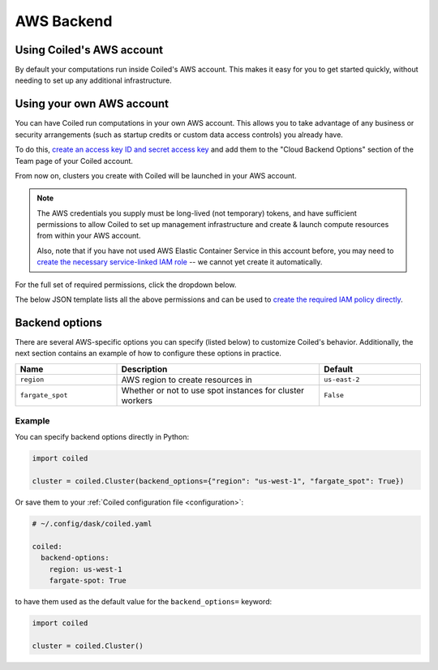 AWS Backend
===========

Using Coiled's AWS account
--------------------------

By default your computations run inside Coiled's AWS account.
This makes it easy for you to get started quickly, without needing
to set up any additional infrastructure.


Using your own AWS account
--------------------------

You can have Coiled run computations in your own AWS account.
This allows you to take advantage of any business or security arrangements
(such as startup credits or custom data access controls) you already have.

To do this,
`create an access key ID and secret access key <https://docs.aws.amazon.com/general/latest/gr/aws-sec-cred-types.html#access-keys-and-secret-access-keys>`_
and add them to the "Cloud Backend Options" section of the Team page of your Coiled account.

From now on, clusters you create with Coiled will be launched in your AWS account.

.. note::

    The AWS credentials you supply must be long-lived (not temporary) tokens, and have sufficient permissions
    to allow Coiled to set up management infrastructure and create & launch compute resources from within
    your AWS account.

    Also, note that if you have not used AWS Elastic Container Service in this
    account before, you may need to `create the necessary service-linked IAM role <https://docs.aws.amazon.com/AmazonECS/latest/developerguide/using-service-linked-roles.html>`_
    -- we cannot yet create it automatically.

For the full set of required permissions, click the dropdown below.

.. dropdown:: Click to see the full set of required permissions
  :title: bg-white

  **Setup***

  * iam:CreateRole
  * iam:AttachRolePolicy
  * iam:TagRole
  * iam:DeleteRole
  * ecs:CreateCluster
  * ec2:CreateVpc
  * ec2:ModifyVpcAttribute
  * ec2:CreateInternetGateway
  * ec2:AttachInternetGateway
  * ec2:CreateVpcPeeringConnection
  * ec2:CreateRouteTable
  * ec2:CreateRoute
  * ec2:CreateSubnet
  * ec2:AssociateRouteTable
  * ec2:ModifySubnetAttribute
  * ec2:AllocateAddress
  * ec2:CreateNatGateway

  **Ongoing***

  * sts:GetCallerIdentity
  * iam:GetRole
  * iam:PassRole
  * ecs:RegisterTaskDefinition
  * ecs:RunTask
  * ecs:ListTasks
  * ecs:DescribeTasks
  * ecs:DescribeClusters
  * ecs:StopTask
  * ecs:ListTaskDefinitions
  * ecs:DescribeTaskDefinition
  * ecs:ListClusters
  * ecr:DescribeImages
  * ecr:ListImages
  * ecr:DescribeRepositories
  * ecr:CreateRepository
  * ecr:GetAuthorizationToken
  * ecr:InitiateLayerUpload
  * ecr:UploadLayerPart
  * ecr:CompleteLayerUpload
  * ecr:PutImage
  * ecr:BatchCheckLayerAvailability
  * ecr:GetDownloadUrlForLayer
  * ecr:GetRepositoryPolicy
  * ecr:BatchGetImage
  * ec2:DescribeSubnets
  * ec2:CreateSecurityGroup
  * ec2:AuthorizeSecurityGroupIngress
  * ec2:CreateTags
  * ec2:DescribeSecurityGroups
  * ec2:DeleteSecurityGroup
  * ec2:DescribeVpcs
  * ec2:DescribeRouteTables
  * ec2:DescribeVpcPeeringConnections
  * ec2:DescribeAvailabilityZones
  * ec2:DescribeNatGateways
  * ec2:DescribeNetworkInterfaces
  * logs:CreateLogGroup
  * logs:PutRetentionPolicy
  * logs:GetLogEvents

The below JSON template lists all the above permissions and can be used to `create the required IAM policy directly <https://docs.aws.amazon.com/IAM/latest/UserGuide/access_policies_create-console.html#access_policies_create-json-editor>`_.

.. dropdown:: IAM policy template
  :title: bg-white

  .. code-block:: json

        {
            "Statement": [
                {
                    "Sid": "Setup",
                    "Effect": "Allow",
                    "Resource": "*",
                    "Action": [
                        "iam:CreateRole",
                        "iam:TagRole",
                        "iam:AttachRolePolicy",
                        "iam:DeleteRole",
                        "ecs:CreateCluster",
                        "ec2:CreateVpc",
                        "ec2:ModifyVpcAttribute",
                        "ec2:CreateInternetGateway",
                        "ec2:AttachInternetGateway",
                        "ec2:CreateVpcPeeringConnection",
                        "ec2:CreateRouteTable",
                        "ec2:CreateRoute",
                        "ec2:CreateSubnet",
                        "ec2:AssociateRouteTable",
                        "ec2:ModifySubnetAttribute",
                        "ec2:AllocateAddress",
                        "ec2:CreateNatGateway"
                    ]
                },
                {

                    "Sid": "Ongoing",
                    "Effect": "Allow",
                    "Resource": "*",
                    "Action": [
                        "sts:GetCallerIdentity",
                        "iam:GetRole",
                        "iam:PassRole",
                        "ecs:RegisterTaskDefinition",
                        "ecs:RunTask",
                        "ecs:ListTasks",
                        "ecs:DescribeTasks",
                        "ecs:DescribeClusters",
                        "ecs:StopTask",
                        "ecs:ListTaskDefinitions",
                        "ecs:DescribeTaskDefinition",
                        "ecs:ListClusters",
                        "ecr:DescribeImages",
                        "ecr:ListImages",
                        "ecr:DescribeRepositories",
                        "ecr:CreateRepository",
                        "ecr:GetAuthorizationToken",
                        "ecr:InitiateLayerUpload",
                        "ecr:UploadLayerPart",
                        "ecr:CompleteLayerUpload",
                        "ecr:PutImage",
                        "ecr:BatchCheckLayerAvailability",
                        "ecr:GetDownloadUrlForLayer",
                        "ecr:GetRepositoryPolicy",
                        "ecr:BatchGetImage",
                        "ec2:DescribeSubnets",
                        "ec2:CreateSecurityGroup",
                        "ec2:AuthorizeSecurityGroupIngress",
                        "ec2:CreateTags",
                        "ec2:DescribeSecurityGroups",
                        "ec2:DeleteSecurityGroup",
                        "ec2:DescribeVpcs",
                        "ec2:DescribeRouteTables",
                        "ec2:DescribeVpcPeeringConnections",
                        "ec2:DescribeAvailabilityZones",
                        "ec2:DescribeNatGateways",
                        "ec2:DescribeNetworkInterfaces",
                        "logs:CreateLogGroup",
                        "logs:PutRetentionPolicy",
                        "logs:GetLogEvents"
                    ]
                }
            ],
            "Version": "2012-10-17"
        }

Backend options
---------------

There are several AWS-specific options you can specify (listed below) to customize Coiled's behavior.
Additionally, the next section contains an example of how to configure these options in practice.

.. list-table::
   :widths: 25 50 25
   :header-rows: 1

   * - Name
     - Description
     - Default
   * - ``region``
     - AWS region to create resources in
     - ``us-east-2``
   * - ``fargate_spot``
     - Whether or not to use spot instances for cluster workers
     - ``False``

Example
^^^^^^^

You can specify backend options directly in Python:

.. code-block::

    import coiled

    cluster = coiled.Cluster(backend_options={"region": "us-west-1", "fargate_spot": True})

Or save them to your :ref:`Coiled configuration file <configuration>`:

.. code-block:: yaml

    # ~/.config/dask/coiled.yaml

    coiled:
      backend-options:
        region: us-west-1
        fargate-spot: True

to have them used as the default value for the ``backend_options=`` keyword:

.. code-block::

    import coiled

    cluster = coiled.Cluster()

